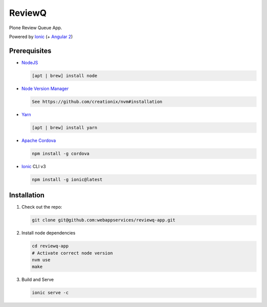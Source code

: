 ReviewQ
-------

Plone Review Queue App.

Powered by `Ionic`_ (+ `Angular 2`_)

Prerequisites
=============

* NodeJS_

  .. code:: sh

     [apt | brew] install node

* `Node Version Manager`_

  .. code:: sh

     See https://github.com/creationix/nvm#installation

* Yarn_

  .. code:: sh

     [apt | brew] install yarn

* `Apache Cordova`_

  .. code:: sh

     npm install -g cordova

* `Ionic`_ CLI v3

  .. code:: sh

     npm install -g ionic@latest


Installation
============

#. Check out the repo:

   .. code:: sh

      git clone git@github.com:webappservices/reviewq-app.git

#. Install node dependencies

   .. code:: sh

      cd reviewq-app
      # Activate correct node version
      nvm use
      make

#. Build and Serve

   .. code:: sh

      ionic serve -c


.. _`Ionic`: http://ionicframework.com/docs/v2/
.. _`Angular 2`: https://angular.io/
.. _NodeJS: https://nodejs.org/
.. _`Node Version Manager`: https://github.com/creationix/nvm
.. _Yarn: https://yarnpkg.com/en/
.. _`Apache Cordova`: https://cordova.apache.org/
